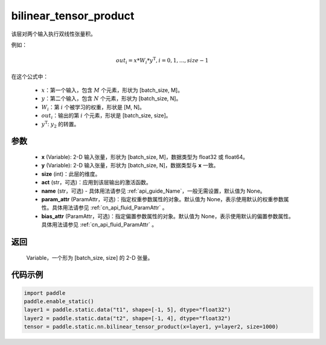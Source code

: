 .. _cn_api_fluid_layers_bilinear_tensor_product:

bilinear_tensor_product
-------------------------------


.. py:function:: paddle.static.nn.bilinear_tensor_product(x, y, size, act=None, name=None, param_attr=None, bias_attr=None)




该层对两个输入执行双线性张量积。

例如：

.. math::
       out_{i} = x * W_{i} * {y^\mathrm{T}}, i=0,1,...,size-1

在这个公式中：

  - :math:`x`：第一个输入，包含 :math:`M` 个元素，形状为 [batch_size, M]。
  - :math:`y`：第二个输入，包含 :math:`N` 个元素，形状为 [batch_size, N]。
  - :math:`W_{i}`：第 :math:`i` 个被学习的权重，形状是 [M, N]。
  - :math:`out_{i}`：输出的第 :math:`i` 个元素，形状是 [batch_size, size]。
  - :math:`y^\mathrm{T}`: :math:`y_{2}` 的转置。

参数
::::::::::::

    - **x** (Variable): 2-D 输入张量，形状为 [batch_size, M]，数据类型为 float32 或 float64。
    - **y** (Variable): 2-D 输入张量，形状为 [batch_size, N]，数据类型与 **x** 一致。
    - **size** (int)：此层的维度。
    - **act** (str，可选)：应用到该层输出的激活函数。
    - **name** (str，可选) - 具体用法请参见 :ref:`api_guide_Name`，一般无需设置，默认值为 None。
    - **param_attr** (ParamAttr，可选)：指定权重参数属性的对象。默认值为 None，表示使用默认的权重参数属性。具体用法请参见 :ref:`cn_api_fluid_ParamAttr` 。
    - **bias_attr** (ParamAttr，可选)：指定偏置参数属性的对象。默认值为 None，表示使用默认的偏置参数属性。具体用法请参见 :ref:`cn_api_fluid_ParamAttr` 。

返回
::::::::::::
 Variable，一个形为 [batch_size, size] 的 2-D 张量。

代码示例
::::::::::::

.. code-block:: python

  import paddle
  paddle.enable_static()
  layer1 = paddle.static.data("t1", shape=[-1, 5], dtype="float32")
  layer2 = paddle.static.data("t2", shape=[-1, 4], dtype="float32")
  tensor = paddle.static.nn.bilinear_tensor_product(x=layer1, y=layer2, size=1000)



